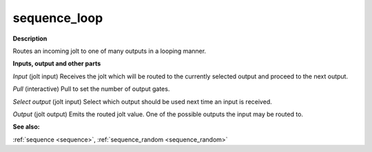 sequence_loop
=============

.. _sequence_loop:

**Description**

Routes an incoming jolt to one of many outputs in a looping manner.

**Inputs, output and other parts**

*Input* (jolt input) Receives the jolt which will be routed to the currently selected output and proceed to the next output.

*Pull* (interactive) Pull to set the number of output gates.

*Select output* (jolt input) Select which output should be used next time an input is received.

*Output* (jolt output) Emits the routed jolt value. One of the possible outputs the input may be routed to.

**See also:**

:ref:`sequence <sequence>`, :ref:`sequence_random <sequence_random>`

